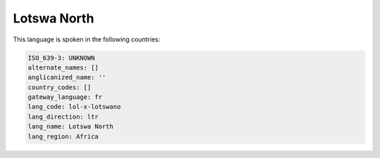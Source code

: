 .. _lol-x-lotswano:

Lotswa North
============

This language is spoken in the following countries:


.. code-block:: yaml

    ISO_639-3: UNKNOWN
    alternate_names: []
    anglicanized_name: ''
    country_codes: []
    gateway_language: fr
    lang_code: lol-x-lotswano
    lang_direction: ltr
    lang_name: Lotswa North
    lang_region: Africa
    
